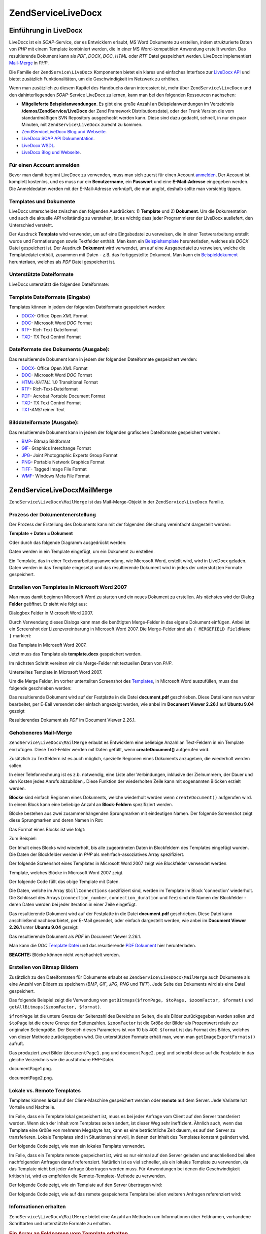.. EN-Revision: none
.. _zendservice.livedocx:

ZendService\LiveDocx
=====================

.. _zendservice.livedocx.introduction:

Einführung in LiveDocx
----------------------

LiveDocx ist ein *SOAP*-Service, der es Entwicklern erlaubt, MS Word Dokumente zu erstellen, indem strukturierte
Daten von *PHP* mit einem Template kombiniert werden, die in einer MS Word-kompatiblen Anwendung erstellt wurden.
Das resultierende Dokument kann als *PDF*, *DOCX*, *DOC*, *HTML* oder *RTF* Datei gespeichert werden. LiveDocx
implementiert `Mail-Merge`_ in *PHP*.

Die Familie der ``ZendService\LiveDocx`` Komponenten bietet ein klares und einfaches Interface zur `LiveDocx API`_
und bietet zusätzlich Funktionalitäten, um die Geschwindigkeit im Netzwerk zu erhöhen.

Wenn man zusätzlich zu diesem Kapitel des Handbuchs daran interessiert ist, mehr über ``ZendService\LiveDocx``
und den dahinterliegenden *SOAP*-Service LiveDocx zu lernen, kann man bei den folgenden Ressourcen nachsehen:

- **Mitgelieferte Beispielanwendungen**. Es gibt eine große Anzahl an Beispielanwendungen im Verzeichnis
  **/demos/ZendService/LiveDocx** der Zend Framework Distributionsdatei, oder der Trunk Version die vom
  standardmäßigen SVN Repository ausgecheckt werden kann. Diese sind dazu gedacht, schnell, in nur ein paar
  Minuten, mit ``ZendService\LiveDocx`` zurecht zu kommen.

- `ZendService\LiveDocx Blog und Webseite`_.

- `LiveDocx SOAP API Dokumentation`_.

- `LiveDocx WSDL`_.

- `LiveDocx Blog und Webseite`_.

.. _zendservice.livedocx.account:

Für einen Account anmelden
^^^^^^^^^^^^^^^^^^^^^^^^^^

Bevor man damit beginnt LiveDocx zu verwenden, muss man sich zuerst für einen Account `anmelden`_. Der Account ist
komplett kostenlos, und es muss nur ein **Benutzername**, ein **Passwort** und eine **E-Mail-Adresse** eingegeben
werden. Die Anmeldedaten werden mit der E-Mail-Adresse verknüpft, die man angibt, deshalb sollte man vorsichtig
tippen.

.. _zendservice.livedocx.templates-documents:

Templates und Dokumente
^^^^^^^^^^^^^^^^^^^^^^^

LiveDocx unterscheidet zwischen den folgenden Ausdrücken: 1) **Template** und 2) **Dokument**. Um die
Dokumentation und auch die aktuelle *API* vollständig zu verstehen, ist es wichtig dass jeder Programmierer der
LiveDocx ausliefert, den Unterschied versteht.

Der Ausdruck **Template** wird verwendet, um auf eine Eingabedatei zu verweisen, die in einer Textverarbeitung
erstellt wurde und Formatierungen sowie Textfelder enthält. Man kann ein `Beispieltemplate`_ herunterladen,
welches als *DOCX* Datei gespeichert ist. Der Ausdruck **Dokument** wird verwendet, um auf eine Ausgabedatei zu
verweisen, welche die Templatedatei enthält, zusammen mit Daten - z.B. das fertiggestellte Dokument. Man kann ein
`Beispieldokument`_ herunterlaen, welches als *PDF* Datei gespeichert ist.

.. _zendservice.livedocx.formats:

Unterstützte Dateiformate
^^^^^^^^^^^^^^^^^^^^^^^^^

LiveDocx unterstützt die folgenden Dateiformate:

.. _zendservice.livedocx.formats.template:

Template Dateiformate (Eingabe)
^^^^^^^^^^^^^^^^^^^^^^^^^^^^^^^

Templates können in jedem der folgenden Dateiformate gespeichert werden:

- `DOCX`_- Office Open *XML* Format

- `DOC`_- Microsoft Word *DOC* Format

- `RTF`_- Rich-Text-Dateiformat

- `TXD`_- TX Text Control Format

.. _zendservice.livedocx.formats.document:

Dateiformate des Dokuments (Ausgabe):
^^^^^^^^^^^^^^^^^^^^^^^^^^^^^^^^^^^^^

Das resultierende Dokument kann in jedem der folgenden Dateiformate gespeichert werden:

- `DOCX`_- Office Open *XML* Format

- `DOC`_- Microsoft Word *DOC* Format

- `HTML`_-*XHTML* 1.0 Transitional Format

- `RTF`_- Rich-Text-Dateiformat

- `PDF`_- Acrobat Portable Document Format

- `TXD`_- TX Text Control Format

- `TXT`_-*ANSI* reiner Text

.. _zendservice.livedocx.formats.image:

Bilddateiformate (Ausgabe):
^^^^^^^^^^^^^^^^^^^^^^^^^^^

Das resultierende Dokument kann in jedem der folgenden grafischen Dateiformate gespeichert werden:

- `BMP`_- Bitmap Bildformat

- `GIF`_- Graphics Interchange Format

- `JPG`_- Joint Photographic Experts Group Format

- `PNG`_- Portable Network Graphics Format

- `TIFF`_- Tagged Image File Format

- `WMF`_- Windows Meta File Format

.. _zendservice.livedocx.mailmerge:

ZendService\LiveDocx\MailMerge
-------------------------------

``ZendService\LiveDocx\MailMerge`` ist das Mail-Merge-Objekt in der ``ZendService\LiveDocx`` Familie.

.. _zendservice.livedocx.mailmerge.generation:

Prozess der Dokumentenerstellung
^^^^^^^^^^^^^^^^^^^^^^^^^^^^^^^^

Der Prozess der Erstellung des Dokuments kann mit der folgenden Gleichung vereinfacht dargestellt werden:

**Template + Daten = Dokument**

Oder durch das folgende Diagramm ausgedrückt werden:

.. image:: ../images/zendservice.livedocx.mailmerge.generation-diabasic_zoom.png


Daten werden in ein Template eingefügt, um ein Dokument zu erstellen.

Ein Template, das in einer Textverarbeitungsanwendung, wie Microsoft Word, erstellt wird, wird in LiveDocx geladen.
Daten werden in das Template eingesetzt und das resultierende Dokument wird in jedes der unterstützten Formate
gespeichert.

.. _zendservice.livedocx.mailmerge.templates:

Erstellen von Templates in Microsoft Word 2007
^^^^^^^^^^^^^^^^^^^^^^^^^^^^^^^^^^^^^^^^^^^^^^

Man muss damit beginnen Microsoft Word zu starten und ein neues Dokument zu erstellen. Als nächstes wird der
Dialog **Felder** geöffnet. Er sieht wie folgt aus:

.. image:: ../images/zendservice.livedocx.mailmerge.templates-msworddialog_zoom.png


Dialogbox Felder in Microsoft Word 2007.

Durch Verwendung dieses Dialogs kann man die benötigten Merge-Felder in das eigene Dokument einfügen. Anbei ist
ein Screenshot der Lizenzvereinbarung in Microsoft Word 2007. Die Merge-Felder sind als ``{ MERGEFIELD FieldName
}`` markiert:

.. image:: ../images/zendservice.livedocx.mailmerge.templates-mswordtemplatefull_zoom.png


Das Template in Microsoft Word 2007.

Jetzt muss das Template als **template.docx** gespeichert werden.

Im nächsten Schritt vereinen wir die Merge-Felder mit textuellen Daten von *PHP*.

.. image:: ../images/zendservice.livedocx.mailmerge.templates-mswordtemplatecropped_zoom.png


Unterteiltes Template in Microsoft Word 2007.

Um die Merge Felder, im vorher unterteilten Screenshot des `Templates`_, in Microsoft Word auszufüllen, muss das
folgende geschrieben werden:

.. code-block:: php
   :linenos:

   $phpLiveDocx = new ZendService\LiveDocx\MailMerge();

   $phpLiveDocx->setUsername('myUsername')
               ->setPassword('myPassword');

   $phpLiveDocx->setLocalTemplate('template.docx');

   $phpLiveDocx->assign('software', 'Magic Graphical Compression Suite v1.9')
               ->assign('licensee', 'Henry Döner-Meyer')
               ->assign('company',  'Co-Operation');

   $phpLiveDocx->createDocument();

   $document = $phpLiveDocx->retrieveDocument('pdf');

   file_put_contents('document.pdf', $document);

Das resultierende Dokument wird auf der Festplatte in die Datei **document.pdf** geschrieben. Diese Datei kann nun
weiter bearbeitet, per E-Eail versendet oder einfach angezeigt werden, wie anbei im **Document Viewer 2.26.1** auf
**Ubuntu 9.04** gezeigt:

.. image:: ../images/zendservice.livedocx.mailmerge.templates-msworddocument_zoom.png


Resultierendes Dokument als *PDF* im Document Viewer 2.26.1.

.. _zendservice.livedocx.mailmerge.advanced:

Gehobeneres Mail-Merge
^^^^^^^^^^^^^^^^^^^^^^

``ZendService\LiveDocx\MailMerge`` erlaubt es Entwicklern eine beliebige Anzahl an Text-Feldern in ein Template
einzufügen. Diese Text-Felder werden mit Daten gefüllt, wenn **createDocument()** aufgerufen wird.

Zusätzlich zu Textfeldern ist es auch möglich, spezielle Regionen eines Dokuments anzugeben, die wiederholt
werden sollen.

In einer Telefonrechnung ist es z.b. notwendig, eine Liste aller Verbindungen, inklusive der Zielnummern, der Dauer
und den Kosten jedes Anrufs abzubilden,. Diese Funktion der wiederholten Zeile kann mit sogenannten Blöcken
erzielt werden.

**Blöcke** sind einfach Regionen eines Dokuments, welche wiederholt werden wenn ``createDocument()`` aufgerufen
wird. In einem Block kann eine beliebige Anzahl an **Block-Feldern** spezifiziert werden.

Blöcke bestehen aus zwei zusammenhängenden Sprungmarken mit eindeutigen Namen. Der folgende Screenshot zeigt
diese Sprungmarken und deren Namen in Rot:

.. image:: ../images/zendservice.livedocx.mailmerge.advanced-mergefieldblockformat_zoom.png


Das Format eines Blocks ist wie folgt:

.. code-block:: text
   :linenos:

   blockStart_ + unique name
   blockEnd_ + unique name

Zum Beispiel:

.. code-block:: text
   :linenos:

   blockStart_block1
   blockEnd_block1

Der Inhalt eines Blocks wird wiederholt, bis alle zugeordneten Daten in Blockfeldern des Templates eingefügt
wurden. Die Daten der Blockfelder werden in *PHP* als mehrfach-assoziatives Array spezifiziert.

Der folgende Screenshot eines Templates in Microsoft Word 2007 zeigt wie Blockfelder verwendet werden:

.. image:: ../images/zendservice.livedocx.mailmerge.advanced-mswordblockstemplate_zoom.png


Template, welches Blöcke in Microsoft Word 2007 zeigt.

Der folgende Code füllt das obige Template mit Daten.

.. code-block:: php
   :linenos:

   $phpLiveDocx = new ZendService\LiveDocx\MailMerge();

   $phpLiveDocx->setUsername('myUsername')
               ->setPassword('myPassword');

   $phpLiveDocx->setLocalTemplate('template.doc');

   $billConnections = array(
       array(
           'connection_number'   => '+49 421 335 912',
           'connection_duration' => '00:00:07',
           'fee'                 => '€ 0.03',
       ),
       array(
           'connection_number'   => '+49 421 335 913',
           'connection_duration' => '00:00:07',
           'fee'                 => '€ 0.03',
       ),
       array(
           'connection_number'   => '+49 421 335 914',
           'connection_duration' => '00:00:07',
           'fee'                 => '€ 0.03',
       ),
       array(
           'connection_number'   => '+49 421 335 916',
           'connection_duration' => '00:00:07',
           'fee'                 => '€ 0.03',
       ),
   );

   $phpLiveDocx->assign('connection', $billConnections);

   // ... andere Daten hier zuweisen ...

   $phpLiveDocx->createDocument();
   $document = $phpLiveDocx->retrieveDocument('pdf');
   file_put_contents('document.pdf', $document);

Die Daten, welche im Array ``$billConnections`` spezifiziert sind, werden im Template im Block 'connection'
wiederholt. Die Schlüssel des Arrays (``connection_number``, ``connection_duration`` und ``fee``) sind die Namen
der Blockfelder - deren Daten werden bei jeder Iteration in einer Zeile eingefügt.

Das resultierende Dokument wird auf der Festplatte in die Datei **document.pdf** geschrieben. Diese Datei kann
anschließend nachbearbietet, per E-Mail gesendet, oder einfach dargestellt werden, wie anbei im **Document Viewer
2.26.1** unter **Ubuntu 9.04** gezeigt:

.. image:: ../images/zendservice.livedocx.mailmerge.advanced-mswordblocksdocument_zoom.png


Das resultierende Dokument als *PDF* im Document Viewer 2.26.1.

Man kann die *DOC* `Template Datei`_ und das resultierende `PDF Dokument`_ hier herunterladen.

**BEACHTE:** Blöcke können nicht verschachtelt werden.

.. _zendservice.livedocx.mailmerge.bitmaps:

Erstellen von Bitmap Bildern
^^^^^^^^^^^^^^^^^^^^^^^^^^^^

Zusätzlich zu den Dateiformaten für Dokumente erlaubt es ``ZendService\LiveDocx\MailMerge`` auch Dokumente als
eine Anzahl von Bildern zu speichern (*BMP*, *GIF*, *JPG*, *PNG* und *TIFF*). Jede Seite des Dokuments wird als
eine Datei gespeichert.

Das folgende Beispiel zeigt die Verwendung von ``getBitmaps($fromPage, $toPage, $zoomFactor, $format)`` und
``getAllBitmaps($zoomFactor, $format)``.

``$fromPage`` ist die untere Grenze der Seitenzahl des Bereichs an Seiten, die als Bilder zurückgegeben werden
sollen und ``$toPage`` ist die obere Grenze der Seitenzahlen. ``$zoomFactor`` ist die Größe der Bilder als
Prozentwert relativ zur originalen Seitengröße. Der Bereich dieses Parameters ist von 10 bis 400. ``$format`` ist
das Format des Bildes, welches von dieser Methode zurückgegeben wird. Die unterstützten Formate erhält man, wenn
man ``getImageExportFormats()`` aufruft.

.. code-block:: php
   :linenos:

   $date = new Zend\Date\Date();
   $date->setLocale('en_US');

   $phpLiveDocx = new ZendService\LiveDocx\MailMerge();

   $phpLiveDocx->setUsername('myUsername')
               ->setPassword('myPassword');

   $phpLiveDocx->setLocalTemplate('template.docx');

   $phpLiveDocx->assign('software', 'Magic Graphical Compression Suite v1.9')
               ->assign('licensee', 'Daï Lemaitre')
               ->assign('company',  'Megasoft Co-operation')
               ->assign('date',     $date->get(Zend\Date\Date::DATE_LONG))
               ->assign('time',     $date->get(Zend\Date\Date::TIME_LONG))
               ->assign('city',     'Lyon')
               ->assign('country',  'France');

   $phpLiveDocx->createDocument();

   // Alle Bitmaps holen
   // (zoomFactor, format)
   $bitmaps = $phpLiveDocx->getAllBitmaps(100, 'png');

   // Nur Bitmaps im spezifizierten Bereich erhalten
   // (fromPage, toPage, zoomFactor, format)
   // $bitmaps = $phpLiveDocx->getBitmaps(2, 2, 100, 'png');

   foreach ($bitmaps as $pageNumber => $bitmapData) {
       $filename = sprintf('documentPage%d.png', $pageNumber);
       file_put_contents($filename, $bitmapData);
   }

Das produziert zwei Bilder (``documentPage1.png`` und ``documentPage2.png``) und schreibt diese auf die Festplatte
in das gleiche Verzeichnis wie die ausführbare *PHP*-Datei.

.. image:: ../images/zendservice.livedocx.mailmerge.bitmaps-documentpage1_zoom.png


documentPage1.png.

.. image:: ../images/zendservice.livedocx.mailmerge.bitmaps-documentpage2_zoom.png


documentPage2.png.

.. _zendservice.livedocx.mailmerge.templates-types:

Lokale vs. Remote Templates
^^^^^^^^^^^^^^^^^^^^^^^^^^^

Templates können **lokal** auf der Client-Maschine gespeichert werden oder **remote** auf dem Server. Jede
Variante hat Vorteile und Nachteile.

Im Falle, dass ein Template lokal gespeichert ist, muss es bei jeder Anfrage vom Client auf den Server transferiert
werden. Wenn sich der Inhalt vom Templates selten ändert, ist dieser Weg sehr ineffizient. Ähnlich auch, wenn das
Template eine Größe von mehreren Megabyte hat, kann es eine beträchtliche Zeit dauern, es auf den Server zu
transferieren. Lokale Templates sind in Situationen sinnvoll, in denen der Inhalt des Templates konstant geändert
wird.

Der folgende Code zeigt, wie man ein lokales Template verwendet.

.. code-block:: php
   :linenos:

   $phpLiveDocx = new ZendService\LiveDocx\MailMerge();

   $phpLiveDocx->setUsername('myUsername')
               ->setPassword('myPassword');

   $phpLiveDocx->setLocalTemplate('./template.docx');

   // Daten hinzufügen und das Dokument erstellen

Im Falle, dass ein Template remote gespeichert ist, wird es nur einmal auf den Server geladen und anschließend bei
allen nachfolgenden Anfragen darauf referenziert. Natürlich ist es viel schneller, als ein lokales Template zu
verwenden, da das Template nicht bei jeder Anfrage übertragen werden muss. Für Anwendungen bei denen die
Geschwindigkeit kritisch ist, wird es empfohlen die Remote-Template-Methode zu verwenden.

Der folgende Code zeigt, wie ein Template auf den Server übertragen wird:

.. code-block:: php
   :linenos:

   $phpLiveDocx = new ZendService\LiveDocx\MailMerge();

   $phpLiveDocx->setUsername('myUsername')
               ->setPassword('myPassword');

   $phpLiveDocx->uploadTemplate('template.docx');

Der folgende Code zeigt, wie auf das remote gespeicherte Template bei allen weiteren Anfragen referenziert wird:

.. code-block:: php
   :linenos:

   $phpLiveDocx = new ZendService\LiveDocx\MailMerge();

   $phpLiveDocx->setUsername('myUsername')
               ->setPassword('myPassword');

   $phpLiveDocx->setRemoteTemplate('template.docx');

   // assign data and create document

.. _zendservice.livedocx.mailmerge.information:

Informationen erhalten
^^^^^^^^^^^^^^^^^^^^^^

``ZendService\LiveDocx\MailMerge`` bietet eine Anzahl an Methoden um Informationen über Feldnamen, vorhandene
Schriftarten und unterstützte Formate zu erhalten.

.. _zendservice.livedocx.mailmerge.information.getfieldname:

.. rubric:: Ein Array an Feldnamen vom Template erhalten

Der folgende Code gibt ein Array aller Feldnamen im angegebenen Template zurück und zeigt diese an. Diese
Funktionalität ist nützlich, wenn man eine Anwendung erstellt, in welcher der Endbenutzer das Template
aktualisieren kann.

.. code-block:: php
   :linenos:

   $phpLiveDocx = new ZendService\LiveDocx\MailMerge();

   $phpLiveDocx->setUsername('myUsername')
               ->setPassword('myPassword');

   $templateName = 'template-1-text-field.docx';
   $phpLiveDocx->setLocalTemplate($templateName);

   $fieldNames = $phpLiveDocx->getFieldNames();
   foreach ($fieldNames as $fieldName) {
       printf('- %s%s', $fieldName, PHP_EOL);
   }

.. _zendservice.livedocx.mailmerge.information.getblockfieldname:

.. rubric:: Ein Array an Blockfeldnamen vom Template erhalten

Der folgende Code zeigt ein Array aller Blockfeldnamen im angegebenen Template an. Diese Funktionalität ist
nützlich, wenn man eine Anwendung erstellt, in welcher der Endbenutzer das Template aktualisieren kann. Bevor
solche Templates veröffentlicht werden können, ist es notwendig, die Namen der enthaltenen Blockfelder
herauszufinden.

.. code-block:: php
   :linenos:

   $phpLiveDocx = new ZendService\LiveDocx\MailMerge();

   $phpLiveDocx->setUsername('myUsername')
               ->setPassword('myPassword');

   $templateName = 'template-block-fields.doc';
   $phpLiveDocx->setLocalTemplate($templateName);

   $blockNames = $phpLiveDocx->getBlockNames();
   foreach ($blockNames as $blockName) {
       $blockFieldNames = $phpLiveDocx->getBlockFieldNames($blockName);
       foreach ($blockFieldNames as $blockFieldName) {
           printf('- %s::%s%s', $blockName, $blockFieldName, PHP_EOL);
       }
   }

.. _zendservice.livedocx.mailmerge.information.getfontnames:

.. rubric:: Ein Array von Schriftarten erhalten welche auf dem Server installiert sind

Der folgende Code zeigt ein Array aller auf dem Server installierten Schriftarten an. Diese Methode kann verwendet
werden, um eine Liste von Schriftarten anzuzeigen, welche in einem Template verwendet werden können. Das ist
nützlich, um den Endbenutzer über die auf dem Server installierten Schriften zu informieren, da nur diese
Schriftarten in einem Template verwendet werden können. Im Falle, dass ein Template Schriften enthält, welche auf
dem Server nicht enthalten sind, wird eine andere Schriftart verwendet. Dies kann zu unerwünschten Ergebnissen
führen.

.. code-block:: php
   :linenos:

   $phpLiveDocx = new ZendService\LiveDocx\MailMerge();

   $phpLiveDocx->setUsername('myUsername')
               ->setPassword('myPassword');

   Zend\Debug\Debug::dump($phpLiveDocx->getFontNames());

**BEACHTE:** Da sich der Rückgabewert diese Methode sehr selten ändert, ist es sehr empfehlenswert einen Cache zu
verwenden, wie z.B. ``Zend_Cache``- das macht die Anwendung sichtbar schneller.

.. _zendservice.livedocx.mailmerge.information.gettemplateformats:

.. rubric:: Ein Array an unterstützten Dateiformaten für Templates erhalten

Der folgende Code zeigt ein Array aller unterstützten Dateiformate für Templates. Diese Methode ist partiell
nützlich im Fall, dass eine Auswahlliste angezeigt werden soll, welche es dem Endbenutzer erlaubt, das
Eingabeformat für den Erstellungsprozess des Dokuments auszuwählen.

.. code-block:: php
   :linenos:

   $phpLiveDocx = new ZendService\LiveDocx\MailMerge()

   $phpLiveDocx->setUsername('myUsername')
               ->setPassword('myPassword');

   Zend\Debug\Debug::dump($phpLiveDocx->getTemplateFormats());

**BEACHTE:** Da sich der Rückgabewert diese Methode sehr selten ändert, ist es sehr empfehlenswert einen Cache zu
verwenden, wie z.B. ``Zend_Cache``- das macht die Anwendung sichtbar schneller.

.. _zendservice.livedocx.mailmerge.information.getdocumentformats:

.. rubric:: Ein Array an unterstützten Dateiformaten für Dokumente erhalten

Der folgende Code zeigt ein Array aller unterstützten Dateiformate für Dokumente. Diese Methode ist besonders
nützlich, falls eine Auswahlliste angezeigt werden soll, welche es dem Endbenutzer erlaubt, das Ausgabeformat für
den Erstellungsprozess des Dokuments auszuwählen.

.. code-block:: php
   :linenos:

   $phpLiveDocx = new ZendService\LiveDocx\MailMerge();

   $phpLiveDocx->setUsername('myUsername')
               ->setPassword('myPassword');

   Zend\Debug\Debug::dump($phpLiveDocx->getDocumentFormats());

.. _zendservice.livedocx.mailmerge.information.getimageexportformats:

.. rubric:: Ein Array an unterstützten Dateiformaten für Bilder erhalten

Der folgende Code zeigt ein Array aller unterstützten Dateiformate für Bilder. Diese Methode ist besonders
nützlich, falls eine Auswahlliste angezeigt werden soll, welche es dem Endbenutzer erlaubt, das Ausgabeformat für
den Erstellungsprozess des Dokuments auszuwählen.

.. code-block:: php
   :linenos:

   $phpLiveDocx = new ZendService\LiveDocx\MailMerge();

   $phpLiveDocx->setUsername('myUsername')
               ->setPassword('myPassword');

   Zend\Debug\Debug::dump($phpLiveDocx->getImageExportFormats());

**BEACHTE:** Da sich der Rückgabewert diese Methode sehr selten ändert, ist es sehr empfehlenswert einen Cache zu
verwenden, wie z.B. ``Zend_Cache``- das macht die Anwendung sichtbar schneller.



.. _`Mail-Merge`: http://en.wikipedia.org/wiki/Mail_merge
.. _`LiveDocx API`: http://www.livedocx.com
.. _`ZendService\LiveDocx Blog und Webseite`: http://www.phplivedocx.org/
.. _`LiveDocx SOAP API Dokumentation`: http://www.livedocx.com/pub/documentation/api.aspx
.. _`LiveDocx WSDL`: https://api.livedocx.com/1.2/mailmerge.asmx?wsdl
.. _`LiveDocx Blog und Webseite`: https://www.livedocx.com/
.. _`anmelden`: https://www.livedocx.com/user/account_registration.aspx
.. _`Beispieltemplate`: http://www.phplivedocx.org/wp-content/uploads/2009/01/license-agreement-template.docx
.. _`Beispieldokument`: http://www.phplivedocx.org/wp-content/uploads/2009/01/license-agreement-document.pdf
.. _`DOCX`: http://en.wikipedia.org/wiki/Office_Open_XML
.. _`DOC`: http://en.wikipedia.org/wiki/DOC_(computing)
.. _`RTF`: http://en.wikipedia.org/wiki/Rich_Text_Format
.. _`TXD`: http://www.textcontrol.com/
.. _`HTML`: http://en.wikipedia.org/wiki/Xhtml
.. _`PDF`: http://en.wikipedia.org/wiki/Portable_Document_Format
.. _`TXT`: http://en.wikipedia.org/wiki/Text_file
.. _`BMP`: http://en.wikipedia.org/wiki/BMP_file_format
.. _`GIF`: http://en.wikipedia.org/wiki/GIF
.. _`JPG`: http://en.wikipedia.org/wiki/Jpg
.. _`PNG`: http://en.wikipedia.org/wiki/Portable_Network_Graphics
.. _`TIFF`: http://en.wikipedia.org/wiki/Tagged_Image_File_Format
.. _`WMF`: http://en.wikipedia.org/wiki/Windows_Metafile
.. _`Templates`: http://www.phplivedocx.org/wp-content/uploads/2009/01/license-agreement-template.docx
.. _`Template Datei`: http://www.phplivedocx.org/wp-content/uploads/2009/01/telephone-bill-template.doc
.. _`PDF Dokument`: http://www.phplivedocx.org/wp-content/uploads/2009/01/telephone-bill-document.pdf
